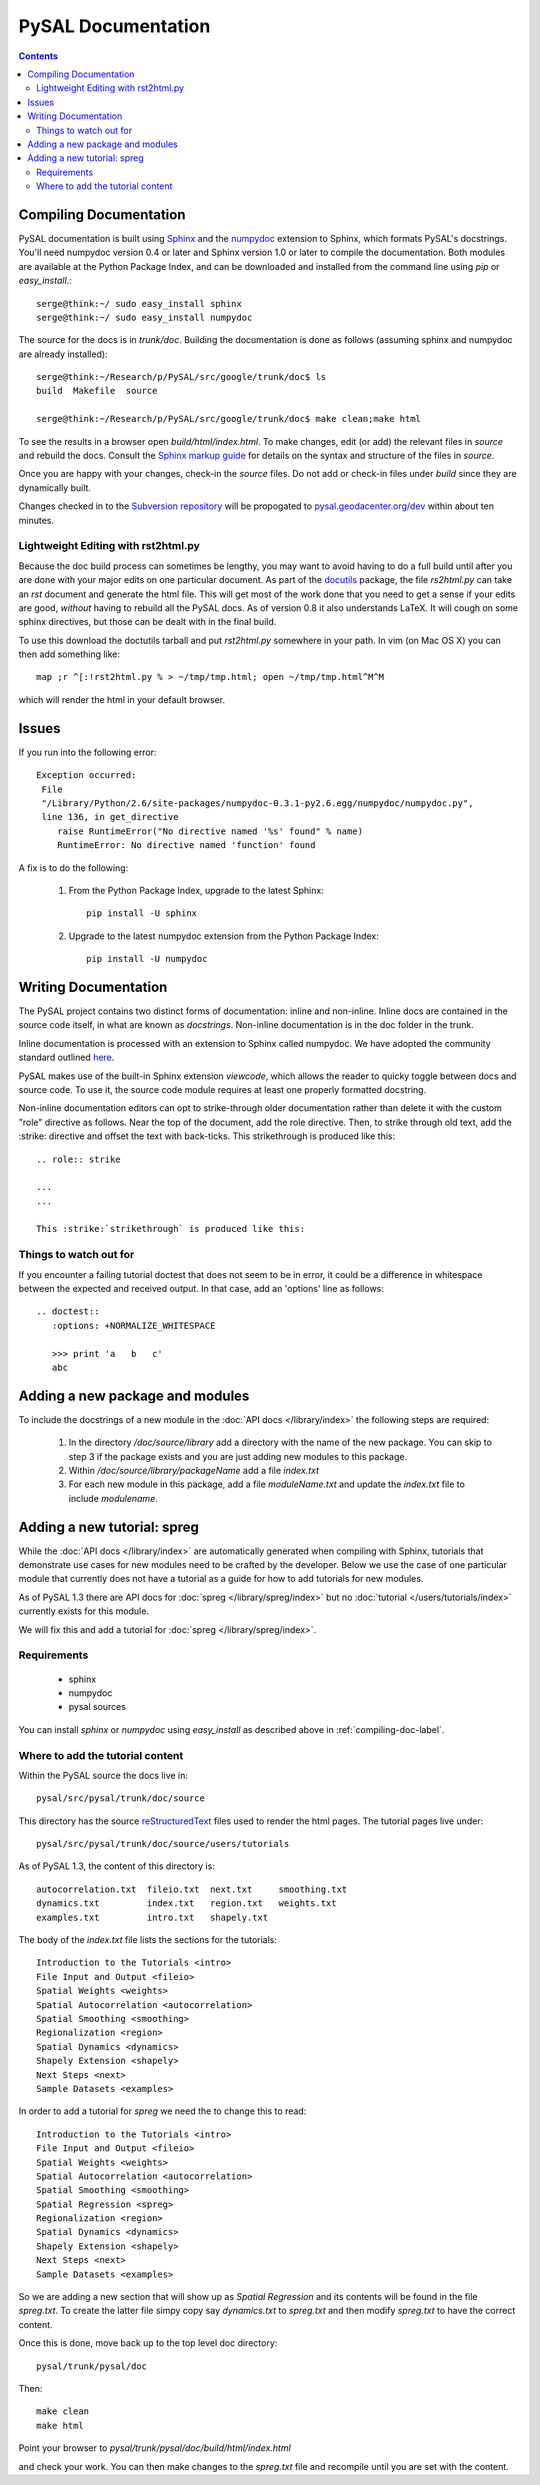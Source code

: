 .. role:: strike

*******************
PySAL Documentation
*******************
.. contents::

.. _compiling-doc-label:

Compiling Documentation
=======================
 
PySAL documentation is built using `Sphinx`_ and the `numpydoc`_
extension to Sphinx, which formats PySAL's docstrings. You'll need numpydoc version 0.4 or later and Sphinx version 1.0 or later to compile the documentation. 
Both modules are available at the
Python Package Index, and can be downloaded and installed from the command line
using *pip* or *easy_install*.::

       serge@think:~/ sudo easy_install sphinx
       serge@think:~/ sudo easy_install numpydoc

The source for the docs is in `trunk/doc`. Building the documentation is
done as follows (assuming
sphinx and numpydoc are already installed)::

        serge@think:~/Research/p/PySAL/src/google/trunk/doc$ ls
        build  Makefile  source

        serge@think:~/Research/p/PySAL/src/google/trunk/doc$ make clean;make html


To see the results in a browser open `build/html/index.html`. To make
changes, edit (or add) the relevant files in `source` and rebuild the
docs. Consult the `Sphinx markup guide`_ for details on the syntax and structure of the files in `source`.

Once you are happy with your changes, check-in the `source` files. Do not
add or check-in files under  `build` since they are dynamically built.

Changes checked in to the `Subversion repository`_
will be propogated to `pysal.geodacenter.org/dev`_ within about ten minutes.


Lightweight Editing with rst2html.py
------------------------------------

Because the doc build process can sometimes be lengthy, you may want to avoid
having to do a full build until after you are done with your major edits on
one particular document.  As part of the
`docutils`_ package,
the file `rs2html.py` can take an `rst` document and generate the html file.
This will get most of the work done that you need to get a sense if your edits
are good, *without* having to rebuild all the PySAL docs. As of version 0.8 it
also understands LaTeX. It will cough on some sphinx directives, but those can
be dealt with in the final build.

To use this download the doctutils tarball and put `rst2html.py` somewhere in
your path. In vim (on Mac OS X) you can then add something like::

    map ;r ^[:!rst2html.py % > ~/tmp/tmp.html; open ~/tmp/tmp.html^M^M

which will render the html in your default browser.



Issues
======

If you run into the following error::

	Exception occurred:
	 File
	 "/Library/Python/2.6/site-packages/numpydoc-0.3.1-py2.6.egg/numpydoc/numpydoc.py",
	 line 136, in get_directive
	    raise RuntimeError("No directive named '%s' found" % name)
	    RuntimeError: No directive named 'function' found

A fix is to do the following:

    1. From the Python Package Index, upgrade to the latest Sphinx::

        pip install -U sphinx

    2. Upgrade to the latest numpydoc extension from the Python Package Index::

        pip install -U numpydoc


Writing Documentation
=====================

The PySAL project contains two distinct forms of documentation: inline and
non-inline. Inline docs are contained in the source
code itself, in what are known as *docstrings*.  Non-inline documentation is in the
doc folder in the trunk. 


Inline documentation is processed with an extension to Sphinx called numpydoc.
We have adopted the community standard outlined `here`_.


PySAL makes use of the built-in Sphinx extension *viewcode*, which allows the
reader to quicky toggle between docs and source code. To use it,
the source code module requires at least one properly formatted docstring.


Non-inline documentation editors can opt to strike-through older documentation rather than
delete it with the custom "role" directive as
follows.  Near the top of the document, add the role directive.  Then, to strike through old text, add the :strike:
directive and offset the text with back-ticks. This :strike:`strikethrough` is produced
like this::

  .. role:: strike

  ...
  ...

  This :strike:`strikethrough` is produced like this:




Things to watch out for
------------------------


If you encounter a failing tutorial doctest that does not seem to be in error, it could be 
a difference in whitespace between the expected and received output. In that case, add an 
'options' line as follows::
 
 .. doctest::
    :options: +NORMALIZE_WHITESPACE
	
    >>> print 'a   b   c'
    abc

Adding a new package and modules
================================

To include the docstrings of a new module in the :doc:`API docs </library/index>` the following steps are required:

 1. In the directory `/doc/source/library` add a directory with the name of
    the new package. You can skip to step 3 if the package exists and you are
    just adding new modules to this package.
 2. Within `/doc/source/library/packageName` add a file `index.txt`
 3. For each new module in this package, add a file `moduleName.txt` and
    update the `index.txt` file to include `modulename`.


Adding a new tutorial: spreg
============================

While the :doc:`API docs </library/index>` are automatically generated when
compiling with Sphinx, tutorials that demonstrate use cases for new modules
need to be crafted by the developer. Below we use the case of one particular
module that currently does not have a tutorial as a guide for how to add
tutorials for new modules.

As of PySAL 1.3 there are API docs for
:doc:`spreg </library/spreg/index>`
but no :doc:`tutorial </users/tutorials/index>` currently exists for this module. 

We will fix this and add a tutorial for
:doc:`spreg </library/spreg/index>`.


Requirements
------------

 - sphinx
 - numpydoc
 - pysal sources


You can install `sphinx` or `numpydoc` using `easy_install` as described
above in :ref:`compiling-doc-label`.

Where to add the tutorial content
---------------------------------


Within the PySAL source the docs live in::

    pysal/src/pysal/trunk/doc/source

This directory has the source `reStructuredText`_ files used to render the html
pages. The tutorial pages live under::


    pysal/src/pysal/trunk/doc/source/users/tutorials


As of PySAL 1.3, the content of this directory is::

	autocorrelation.txt  fileio.txt  next.txt     smoothing.txt
	dynamics.txt	     index.txt	 region.txt   weights.txt
	examples.txt	     intro.txt	 shapely.txt


The body of the `index.txt` file lists the sections for the tutorials::

	   
	   Introduction to the Tutorials <intro>
	   File Input and Output <fileio>
	   Spatial Weights <weights>
	   Spatial Autocorrelation <autocorrelation>
	   Spatial Smoothing <smoothing>
	   Regionalization <region>
	   Spatial Dynamics <dynamics>
	   Shapely Extension <shapely>
	   Next Steps <next>
	   Sample Datasets <examples>


In order to add a tutorial for `spreg` we need the to change this to read::

	   Introduction to the Tutorials <intro>
	   File Input and Output <fileio>
	   Spatial Weights <weights>
	   Spatial Autocorrelation <autocorrelation>
	   Spatial Smoothing <smoothing>
	   Spatial Regression <spreg>
	   Regionalization <region>
	   Spatial Dynamics <dynamics>
	   Shapely Extension <shapely>
	   Next Steps <next>
	   Sample Datasets <examples>


So we are adding a new section that will show up as `Spatial Regression` and
its contents will be found in the file `spreg.txt`. To create the latter
file simpy copy say `dynamics.txt` to `spreg.txt` and then modify `spreg.txt`
to have the correct content.


Once this is done, move back up to the top level doc directory::

	pysal/trunk/pysal/doc

Then::

        make clean
        make html

Point your browser to `pysal/trunk/pysal/doc/build/html/index.html`

and check your work. You can then make changes to the `spreg.txt` file and
recompile until you are set with the content.




.. _tutorial: /users/tutorials/index
.. _docutils: http://docutils.sourceforge.net/docs/user/tools.html
.. _API docs: /library/index
.. _spreg: /library/spreg/index
.. _Sphinx: http://pypi.python.org/pypi/Sphinx/1.0.7
.. _numpydoc: http://pypi.python.org/pypi/numpydoc/0.4
.. _here: https://github.com/numpy/numpy/blob/master/doc/HOWTO_DOCUMENT.rst.txt
.. _Subversion repository: http://code.google.com/p/pysal/
.. _spreg: /library/spreg/index
.. _reStructuredText: http://sphinx.pocoo.org/rest.html
.. _Sphinx markup guide: http://sphinx.pocoo.org/contents.html
.. _pysal.geodacenter.org/dev: http://pysal.geodacenter.org/dev
